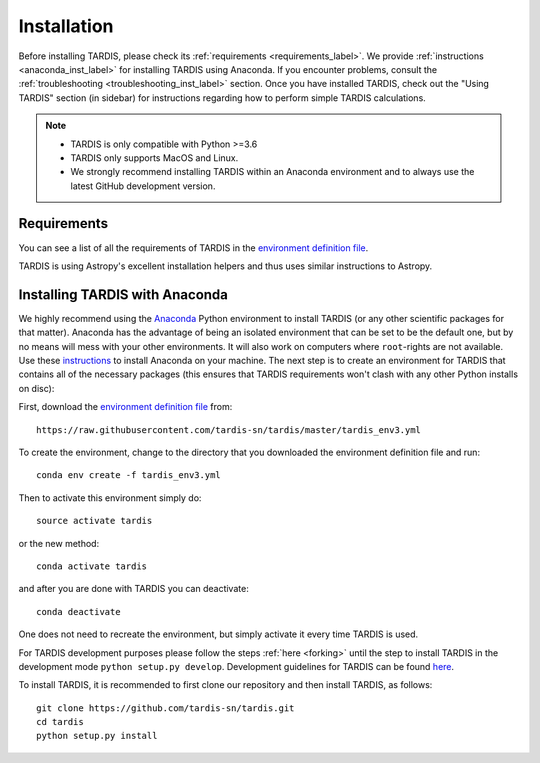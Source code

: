 .. _installation:

************
Installation
************

Before installing TARDIS, please check its :ref:`requirements
<requirements_label>`. We provide :ref:`instructions <anaconda_inst_label>` for installing TARDIS using 
Anaconda. If you encounter problems, consult the
:ref:`troubleshooting <troubleshooting_inst_label>` section. Once you have
installed TARDIS, check out the "Using TARDIS" section (in sidebar) for instructions regarding how to perform simple TARDIS calculations.

.. _requirements_label:


.. note::

    - TARDIS is only compatible with Python >=3.6
    - TARDIS only supports MacOS and Linux.
    - We strongly recommend installing TARDIS within an Anaconda environment and to always use the latest GitHub development version.


Requirements
============

You can see a list of all the requirements of TARDIS in the `environment definition file <https://raw.githubusercontent.com/tardis-sn/tardis/master/tardis_env3.yml>`_.

TARDIS is using Astropy's excellent installation helpers and thus uses similar
instructions to Astropy.

.. _anaconda_inst_label:

Installing TARDIS with Anaconda
===============================

We highly recommend using the `Anaconda <https://www.anaconda.com/>`_ Python environment to install TARDIS (or
any other scientific packages for that matter). Anaconda has the advantage of
being an isolated environment that can be set to be the default one, but by no
means will mess with your other environments. It will also work on computers
where ``root``-rights are not available. Use these `instructions
<http://docs.continuum.io/anaconda/install.html>`_ to install Anaconda on your
machine. The next step is to create an environment for TARDIS that contains all
of the necessary packages (this ensures that TARDIS requirements won't clash
with any other Python installs on disc):

First, download the `environment definition file <https://raw.githubusercontent.com/tardis-sn/tardis/master/tardis_env3.yml>`_ from:
::

    https://raw.githubusercontent.com/tardis-sn/tardis/master/tardis_env3.yml

To create the environment, change to the directory that you downloaded the environment definition file and run:
::

    conda env create -f tardis_env3.yml

Then to activate this environment simply do:
::

    source activate tardis

or the new method:
::

    conda activate tardis

and after you are done with TARDIS you can deactivate:
::

    conda deactivate

One does not need to recreate the environment, but simply activate it every time
TARDIS is used.

For TARDIS development purposes please follow the steps :ref:`here <forking>`
until the step to install TARDIS in the development mode
``python setup.py develop``. Development guidelines for
TARDIS can be found `here <https://tardis-sn.github.io/tardis/development/index.html>`_.

To install TARDIS, it is recommended to first clone our repository and
then install TARDIS, as follows:
::

    git clone https://github.com/tardis-sn/tardis.git
    cd tardis
    python setup.py install



